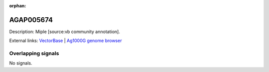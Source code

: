 :orphan:

AGAP005674
=============





Description: Miple [source:vb community annotation].

External links:
`VectorBase <https://www.vectorbase.org/Anopheles_gambiae/Gene/Summary?g=AGAP005674>`_ |
`Ag1000G genome browser <https://www.malariagen.net/apps/ag1000g/phase1-AR3/index.html?genome_region=2L:18555848-18613450#genomebrowser>`_

Overlapping signals
-------------------



No signals.


